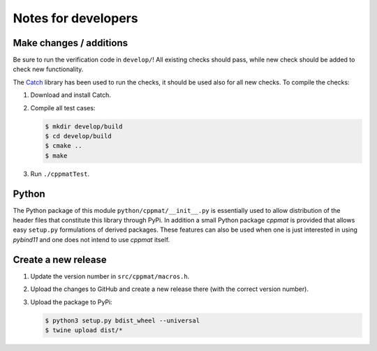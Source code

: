 
********************
Notes for developers
********************

Make changes / additions
========================

Be sure to run the verification code in ``develop/``! All existing checks should pass, while new check should be added to check new functionality.

The `Catch <http://catch-lib.net>`_ library has been used to run the checks, it should be used also for all new checks. To compile the checks:

1.  Download and install Catch.

2.  Compile all test cases:

    .. code-block:: bash

      $ mkdir develop/build
      $ cd develop/build
      $ cmake ..
      $ make

3.  Run ``./cppmatTest``.

Python
======

The Python package of this module ``python/cppmat/__init__.py`` is essentially used to allow distribution of the header files that constitute this library through PyPi. In addition a small Python package *cppmat* is provided that allows easy ``setup.py`` formulations of derived packages. These features can also be used when one is just interested in using *pybind11* and one does not intend to use *cppmat* itself.

Create a new release
====================

1.  Update the version number in ``src/cppmat/macros.h``.

2.  Upload the changes to GitHub and create a new release there (with the correct version number).

3.  Upload the package to PyPi:

    .. code-block:: bash

      $ python3 setup.py bdist_wheel --universal
      $ twine upload dist/*

